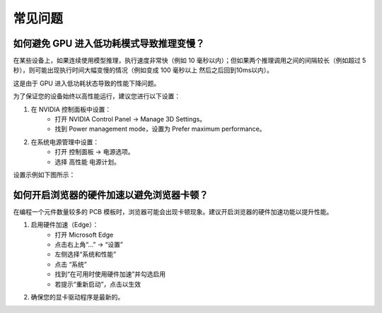 常见问题
================

如何避免 GPU 进入低功耗模式导致推理变慢？
-------------------------------------------------------------

在某些设备上，如果连续使用模型推理，执行速度非常快（例如 10 毫秒以内）；但如果两个推理调用之间的间隔较长（例如超过 5 秒），则可能出现执行时间大幅变慢的情况（例如变成 100 毫秒以上 然后之后回到10ms以内）。

这是由于 GPU 进入低功耗状态导致的性能下降问题。

为了保证您的设备始终以高性能运行，建议您进行以下设置：

1. 在 NVIDIA 控制面板中设置： 
    - 打开 NVIDIA Control Panel → Manage 3D Settings。 
    - 找到 Power management mode，设置为 Prefer maximum performance。

2. 在系统电源管理中设置： 
    - 打开 控制面板 → 电源选项。 
    - 选择 高性能 电源计划。

设置示例如下图所示：

.. image:: images/nv_power.png
   :scale: 50%
   :alt: GPU 设置示例

.. image:: images/ctrlpanel_power.png
    :scale: 50%
    :alt: 控制面板电源选项

如何开启浏览器的硬件加速以避免浏览器卡顿？
-------------------------------------------------------------

在编程一个元件数量较多的 PCB 模板时，浏览器可能会出现卡顿现象。建议开启浏览器的硬件加速功能以提升性能。

1. 启用硬件加速（Edge）：
    - 打开 Microsoft Edge
    - 点击右上角“...” → “设置”
    - 左侧选择“系统和性能”
    - 点击 “系统”
    - 找到“在可用时使用硬件加速”并勾选启用
    - 若提示“重新启动”，点击以生效

2. 确保您的显卡驱动程序是最新的。

.. image:: images/edge_hardware_acc.png
   :scale: 40%
   :alt: Edge 浏览器硬件加速设置示例

.. image:: images/edge_hardware_acc2.png
   :scale: 50%
   :alt: Edge 浏览器硬件加速设置示例

.. image:: images/edge_hardware_acc3.png
   :scale: 50%
   :alt: Edge 浏览器硬件加速设置示例